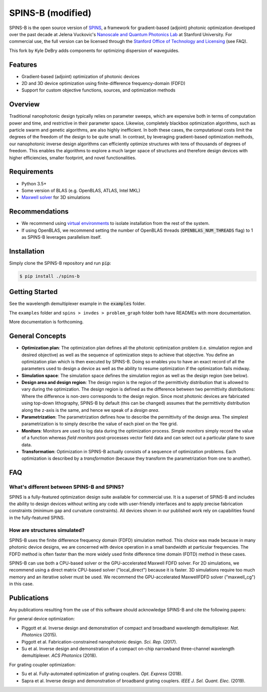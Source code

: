 SPINS-B (modified)
==================

SPINS-B is the open source version of `SPINS <http://techfinder.stanford.edu/technologies/S18-012_inverse-design-software-for>`_,
a framework for gradient-based (adjoint) photonic optimization developed over
the past decade at Jelena Vuckovic's `Nanoscale and Quantum Photonics Lab <http://nqp.stanford.edu>`_
at Stanford University. For commercial use, the full version can be licensed
through the `Stanford Office of Technology and Licensing <http://techfinder.stanford.edu/technologies/S18-012_inverse-design-software-for>`_ (see FAQ).

This fork by Kyle DeBry adds components for optimizing dispersion of waveguides.


Features
--------
- Gradient-based (adjoint) optimization of photonic devices
- 2D and 3D device optimization using finite-difference frequency-domain (FDFD)
- Support for custom objective functions, sources, and optimization methods

Overview
--------
Traditional nanophotonic design typically relies on parameter sweeps, which are
expensive both in terms of computation power and time, and restrictive in their
parameter space. Likewise, completely blackbox optimization algorithms, such
as particle swarm and genetic algorithms, are also highly inefficient. In both
these cases, the computational costs limit the degrees of the freedom of the
design to be quite small. In contrast, by
leveraging gradient-based optimization methods, our nanophotonic inverse design
algorithms can efficiently optimize structures with tens of thousands of degrees
of freedom. This enables the algorithms to explore a much larger space of
structures and therefore design devices with higher efficiencies, smaller
footprint, and novel functionalities.


Requirements
------------
- Python 3.5+
- Some version of BLAS (e.g. OpenBLAS, ATLAS, Intel MKL)
- `Maxwell solver <http://github.com/stanfordnqp/maxwell-b>`_ for 3D simulations

Recommendations
---------------
- We recommend using `virtual environments <https://docs.python.org/3.6/tutorial/venv.html>`_
  to isolate installation from the rest of the system.
- If using OpenBLAS, we recommend setting the number of OpenBLAS threads
  (:code:`OPENBLAS_NUM_THREADS` flag) to 1 as SPINS-B leverages parallelism itself.

Installation
------------
Simply clone the SPINS-B repository and run :code:`pip`:

.. code:: bash

   $ pip install ./spins-b

Getting Started
---------------
See the wavelength demultiplexer
example in the :code:`examples` folder.

The ``examples`` folder and ``spins > invdes > problem_graph`` folder both have READMEs with more documentation.

More documentation is forthcoming.

General Concepts
----------------
- **Optimization plan**: The optimization plan defines all the photonic
  optimization problem (i.e. simulation region and desired objective) as well
  as the sequence of optimization steps to achieve that objective. You define
  an optimization plan which is then executed by SPINS-B. Doing so enables
  you to have an exact record of all the parameters used to design a device
  as well as the ability to resume optimization if the optimization fails
  midway.
- **Simulation space**: The simulation space defines the simulation region
  as well as the design region (see below).
- **Design area and design region**: The design region is the region of the
  permittivity distribution that is allowed to vary during the optimization.
  The design region is defined as the difference between two permittivity
  distributions: Where the difference is non-zero corresponds to the design
  region. Since most photonic devices are fabricated using top-down lithography,
  SPINS-B by default (this can be changed) assumes that the permittivity
  distribution along the z-axis is the same, and hence we speak of a
  *design area*.
- **Parametrization**: The parametrization defines how to describe the
  permittivity of the design area. The simplest parametrization is to simply
  describe the value of each pixel on the Yee grid.
- **Monitors**: Monitors are used to log data during the optimization process.
  *Simple monitors* simply record the value of a function whereas
  *field monitors* post-processes vector field data and can select out a
  particular plane to save data.
- **Transformation**: Optimization in SPINS-B actually consists of a sequence
  of optimization problems. Each optimization is described by a *transformation*
  (because they transform the parametrization from one to another).

FAQ
---

What's different between SPINS-B and SPINS?
~~~~~~~~~~~~~~~~~~~~~~~~~~~~~~~~~~~~~~~~~~~
SPINS is a fully-featured optimization design suite available for commercial
use. It is a superset of SPINS-B and includes the ability to design devices
without writing any code with user-friendly interfaces and to apply precise
fabrication constraints (minimum gap and curvature constraints). All devices
shown in our published work rely on capabilities found in the fully-featured
SPINS.

How are structures simulated?
~~~~~~~~~~~~~~~~~~~~~~~~~~~~~
SPINS-B uses the finite difference frequency domain (FDFD) simulation method.
This choice was made because in many photonic device designs, we are concerned
with device operation in a small bandwidth at particular frequencies. The
FDFD method is often faster than the more widely used finite difference time
domain (FDTD) method in these cases.

SPINS-B can use both a CPU-based solver or the GPU-accelerated Maxwell FDFD
solver. For 2D simulations, we recommend using a direct matrix CPU-based
solver ("local_direct") because it is faster. 3D simulations require too much
memory and an iterative solver must be used. We recommend the GPU-accelerated
MaxwellFDFD solver ("maxwell_cg") in this case.


Publications
------------
Any publications resulting from the use of this software should acknowledge
SPINS-B and cite the following papers:

For general device optimization:

- Piggott et al. Inverse design and demonstration of compact and broadband
  wavelength demultiplexer. *Nat. Photonics* (2015).
- Piggott et al. Fabrication-constrained nanophotonic design. *Sci. Rep.*
  (2017).
- Su et al. Inverse design and demonstration of a compact on-chip narrowband
  three-channel wavelength demultiplexer. *ACS Photonics* (2018).

For grating coupler optimization:

- Su et al. Fully-automated optimization of grating couplers. *Opt. Express* (2018).
- Sapra et al. Inverse design and demonstration of broadband grating couplers.
  *IEEE J. Sel. Quant. Elec.* (2019).
